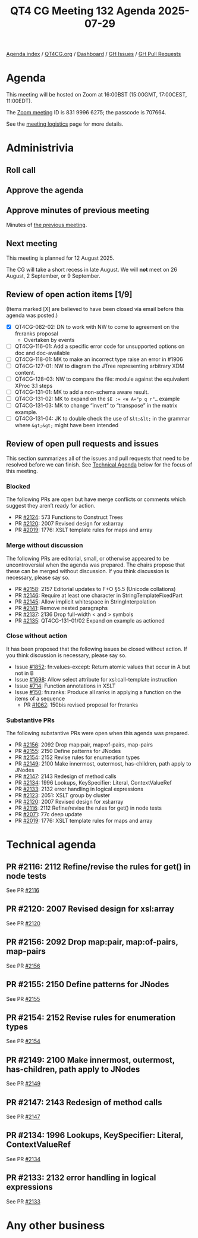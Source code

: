 :PROPERTIES:
:ID:       207624F7-5BF1-4D95-AD5A-E40220DBF7C0
:END:
#+title: QT4 CG Meeting 132 Agenda 2025-07-29
#+author: Norm Tovey-Walsh
#+filetags: :qt4cg:
#+options: html-style:nil h:6 toc:nil
#+html_head: <link rel="stylesheet" type="text/css" href="/meeting/css/htmlize.css"/>
#+html_head: <link rel="stylesheet" type="text/css" href="../../../css/style.css"/>
#+html_head: <link rel="shortcut icon" href="/img/QT4-64.png" />
#+html_head: <link rel="apple-touch-icon" sizes="64x64" href="/img/QT4-64.png" type="image/png" />
#+html_head: <link rel="apple-touch-icon" sizes="76x76" href="/img/QT4-76.png" type="image/png" />
#+html_head: <link rel="apple-touch-icon" sizes="120x120" href="/img/QT4-120.png" type="image/png" />
#+html_head: <link rel="apple-touch-icon" sizes="152x152" href="/img/QT4-152.png" type="image/png" />
#+options: author:nil email:nil creator:nil timestamp:nil
#+startup: showall

[[../][Agenda index]] / [[https://qt4cg.org][QT4CG.org]] / [[https://qt4cg.org/dashboard][Dashboard]] / [[https://github.com/qt4cg/qtspecs/issues][GH Issues]] / [[https://github.com/qt4cg/qtspecs/pulls][GH Pull Requests]]

* Agenda
:PROPERTIES:
:unnumbered: t
:CUSTOM_ID: agenda
:END:

This meeting will be hosted on Zoom at 16:00BST (15:00GMT, 17:00CEST, 11:00EDT).

The [[https://us06web.zoom.us/j/83199966275?pwd=SmN6V0RhUGdSTHFHZkd6cjgxVEY2QT09][Zoom meeting]] ID is 831 9996 6275; the passcode is 707664.

See the [[https://qt4cg.org/meeting/logistics.html][meeting logistics]] page for more details.

* Administrivia
:PROPERTIES:
:CUSTOM_ID: administrivia
:END:

** Roll call
:PROPERTIES:
:CUSTOM_ID: roll-call
:END:

** Approve the agenda
:PROPERTIES:
:CUSTOM_ID: accept-agenda
:END:

** Approve minutes of previous meeting
:PROPERTIES:
:CUSTOM_ID: approve-minutes
:END:

Minutes of [[../../minutes/2025/07-29.html][the previous meeting]].

** Next meeting
:PROPERTIES:
:CUSTOM_ID: next-meeting
:END:

This meeting is planned for 12 August 2025.

The CG will take a short recess in late August. We will *not* meet on 26 August,
2 September, or 9 September.

** Review of open action items [1/9]
:PROPERTIES:
:CUSTOM_ID: open-actions
:END:

(Items marked [X] are believed to have been closed via email before
this agenda was posted.)

+ [X] QT4CG-082-02: DN to work with NW to come to agreement on the fn:ranks proposal
  + Overtaken by events
+ [ ] QT4CG-116-01: Add a specific error code for unsupported options on doc and doc-available
+ [ ] QT4CG-118-01: MK to make an incorrect type raise an error in #1906
+ [ ] QT4CG-127-01: NW to diagram the JTree representing arbitrary XDM content.
+ [ ] QT4CG-128-03: NW to compare the file: module against the equivalent XProc 3.1 steps
+ [ ] QT4CG-131-01: MK to add a non-schema aware result.
+ [ ] QT4CG-131-02: MK to expand on the ~$E := <e A="p q r"…~ example
+ [ ] QT4CG-131-03: MK to change “invert” to “transpose” in the matrix example.
+ [ ] QT4CG-131-04: JK to double check the use of ~&lt;&lt;~ in the grammar where ~&gt;&gt;~ might have been intended

** Review of open pull requests and issues
:PROPERTIES:
:CUSTOM_ID: open-pull-requests
:END:

This section summarizes all of the issues and pull requests that need to be
resolved before we can finish. See [[#technical-agenda][Technical Agenda]] below for the focus of this
meeting.

*** Blocked
:PROPERTIES:
:CUSTOM_ID: blocked
:END:

The following PRs are open but have merge conflicts or comments which
suggest they aren’t ready for action.

+ PR [[https://qt4cg.org/dashboard/#pr-2124][#2124]]: 573 Functions to Construct Trees
+ PR [[https://qt4cg.org/dashboard/#pr-2120][#2120]]: 2007 Revised design for xsl:array
+ PR [[https://qt4cg.org/dashboard/#pr-2019][#2019]]: 1776: XSLT template rules for maps and array

*** Merge without discussion
:PROPERTIES:
:CUSTOM_ID: merge-without-discussion
:END:

The following PRs are editorial, small, or otherwise appeared to be
uncontroversial when the agenda was prepared. The chairs propose that
these can be merged without discussion. If you think discussion is
necessary, please say so.

+ PR [[https://qt4cg.org/dashboard/#pr-2158][#2158]]: 2157 Editorial updates to F+O §5.5 (Unicode collations)
+ PR [[https://qt4cg.org/dashboard/#pr-2146][#2146]]: Require at least one character in StringTemplateFixedPart
+ PR [[https://qt4cg.org/dashboard/#pr-2145][#2145]]: Allow implicit whitespace in StringInterpolation
+ PR [[https://qt4cg.org/dashboard/#pr-2141][#2141]]: Remove nested paragraphs
+ PR [[https://qt4cg.org/dashboard/#pr-2137][#2137]]: 2136 Drop full-width < and > symbols
+ PR [[https://qt4cg.org/dashboard/#pr-2135][#2135]]: QT4CG-131-01/02 Expand on example as actioned

*** Close without action
:PROPERTIES:
:CUSTOM_ID: close-without-action
:END:

It has been proposed that the following issues be closed without action.
If you think discussion is necessary, please say so.

+ Issue [[https://github.com/qt4cg/qtspecs/issues/1852][#1852]]: fn:values-except: Return atomic values that occur in A but not in B
+ Issue [[https://github.com/qt4cg/qtspecs/issues/1698][#1698]]: Allow select attribute for xsl:call-template instruction
+ Issue [[https://github.com/qt4cg/qtspecs/issues/714][#714]]: Function annotations in XSLT
+ Issue [[https://github.com/qt4cg/qtspecs/issues/150][#150]]: fn:ranks: Produce all ranks in applying a function on the items of a sequence
  + PR [[https://qt4cg.org/dashboard/#pr-1062][#1062]]: 150bis revised proposal for fn:ranks

*** Substantive PRs
:PROPERTIES:
:CUSTOM_ID: substantive
:END:

The following substantive PRs were open when this agenda was prepared.

+ PR [[https://qt4cg.org/dashboard/#pr-2156][#2156]]: 2092 Drop map:pair, map:of-pairs, map-pairs
+ PR [[https://qt4cg.org/dashboard/#pr-2155][#2155]]: 2150 Define patterns for JNodes
+ PR [[https://qt4cg.org/dashboard/#pr-2154][#2154]]: 2152 Revise rules for enumeration types
+ PR [[https://qt4cg.org/dashboard/#pr-2149][#2149]]: 2100 Make innermost, outermost, has-children, path apply to JNodes
+ PR [[https://qt4cg.org/dashboard/#pr-2147][#2147]]: 2143 Redesign of method calls
+ PR [[https://qt4cg.org/dashboard/#pr-2134][#2134]]: 1996 Lookups, KeySpecifier: Literal, ContextValueRef
+ PR [[https://qt4cg.org/dashboard/#pr-2133][#2133]]: 2132 error handling in logical expressions
+ PR [[https://qt4cg.org/dashboard/#pr-2123][#2123]]: 2051: XSLT group by cluster
+ PR [[https://qt4cg.org/dashboard/#pr-2120][#2120]]: 2007 Revised design for xsl:array
+ PR [[https://qt4cg.org/dashboard/#pr-2116][#2116]]: 2112 Refine/revise the rules for get() in node tests
+ PR [[https://qt4cg.org/dashboard/#pr-2071][#2071]]: 77c deep update
+ PR [[https://qt4cg.org/dashboard/#pr-2019][#2019]]: 1776: XSLT template rules for maps and array

* Technical agenda
:PROPERTIES:
:CUSTOM_ID: technical-agenda
:END:

** PR #2116: 2112 Refine/revise the rules for get() in node tests
:PROPERTIES:
:CUSTOM_ID: pr-2116
:END:
See PR [[https://qt4cg.org/dashboard/#pr-2116][#2116]]

** PR #2120: 2007 Revised design for xsl:array
:PROPERTIES:
:CUSTOM_ID: pr-2120
:END:
See PR [[https://qt4cg.org/dashboard/#pr-2120][#2120]]

** PR #2156: 2092 Drop map:pair, map:of-pairs, map-pairs
:PROPERTIES:
:CUSTOM_ID: pr-2156
:END:
See PR [[https://qt4cg.org/dashboard/#pr-2156][#2156]]
** PR #2155: 2150 Define patterns for JNodes
:PROPERTIES:
:CUSTOM_ID: pr-2155
:END:
See PR [[https://qt4cg.org/dashboard/#pr-2155][#2155]]
** PR #2154: 2152 Revise rules for enumeration types
:PROPERTIES:
:CUSTOM_ID: pr-2154
:END:
See PR [[https://qt4cg.org/dashboard/#pr-2154][#2154]]
** PR #2149: 2100 Make innermost, outermost, has-children, path apply to JNodes
:PROPERTIES:
:CUSTOM_ID: pr-2149
:END:
See PR [[https://qt4cg.org/dashboard/#pr-2149][#2149]]
** PR #2147: 2143 Redesign of method calls
:PROPERTIES:
:CUSTOM_ID: pr-2147
:END:
See PR [[https://qt4cg.org/dashboard/#pr-2147][#2147]]
** PR #2134: 1996 Lookups, KeySpecifier: Literal, ContextValueRef
:PROPERTIES:
:CUSTOM_ID: pr-2134
:END:
See PR [[https://qt4cg.org/dashboard/#pr-2134][#2134]]
** PR #2133: 2132 error handling in logical expressions
:PROPERTIES:
:CUSTOM_ID: pr-2133
:END:
See PR [[https://qt4cg.org/dashboard/#pr-2133][#2133]]

* Any other business
:PROPERTIES:
:CUSTOM_ID: any-other-business
:END:

